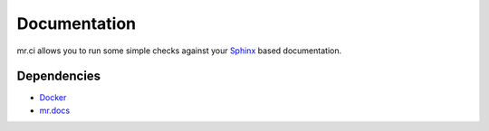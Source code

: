 =============
Documentation
=============

mr.ci allows you to run some simple checks against your `Sphinx <http://www.sphinx-doc.org/en/stable/>`_ based documentation.

Dependencies
------------

- `Docker <https://docker.com>`_
- `mr.docs <https://mrdocs.readthedocs.io/en/latest/>`_

